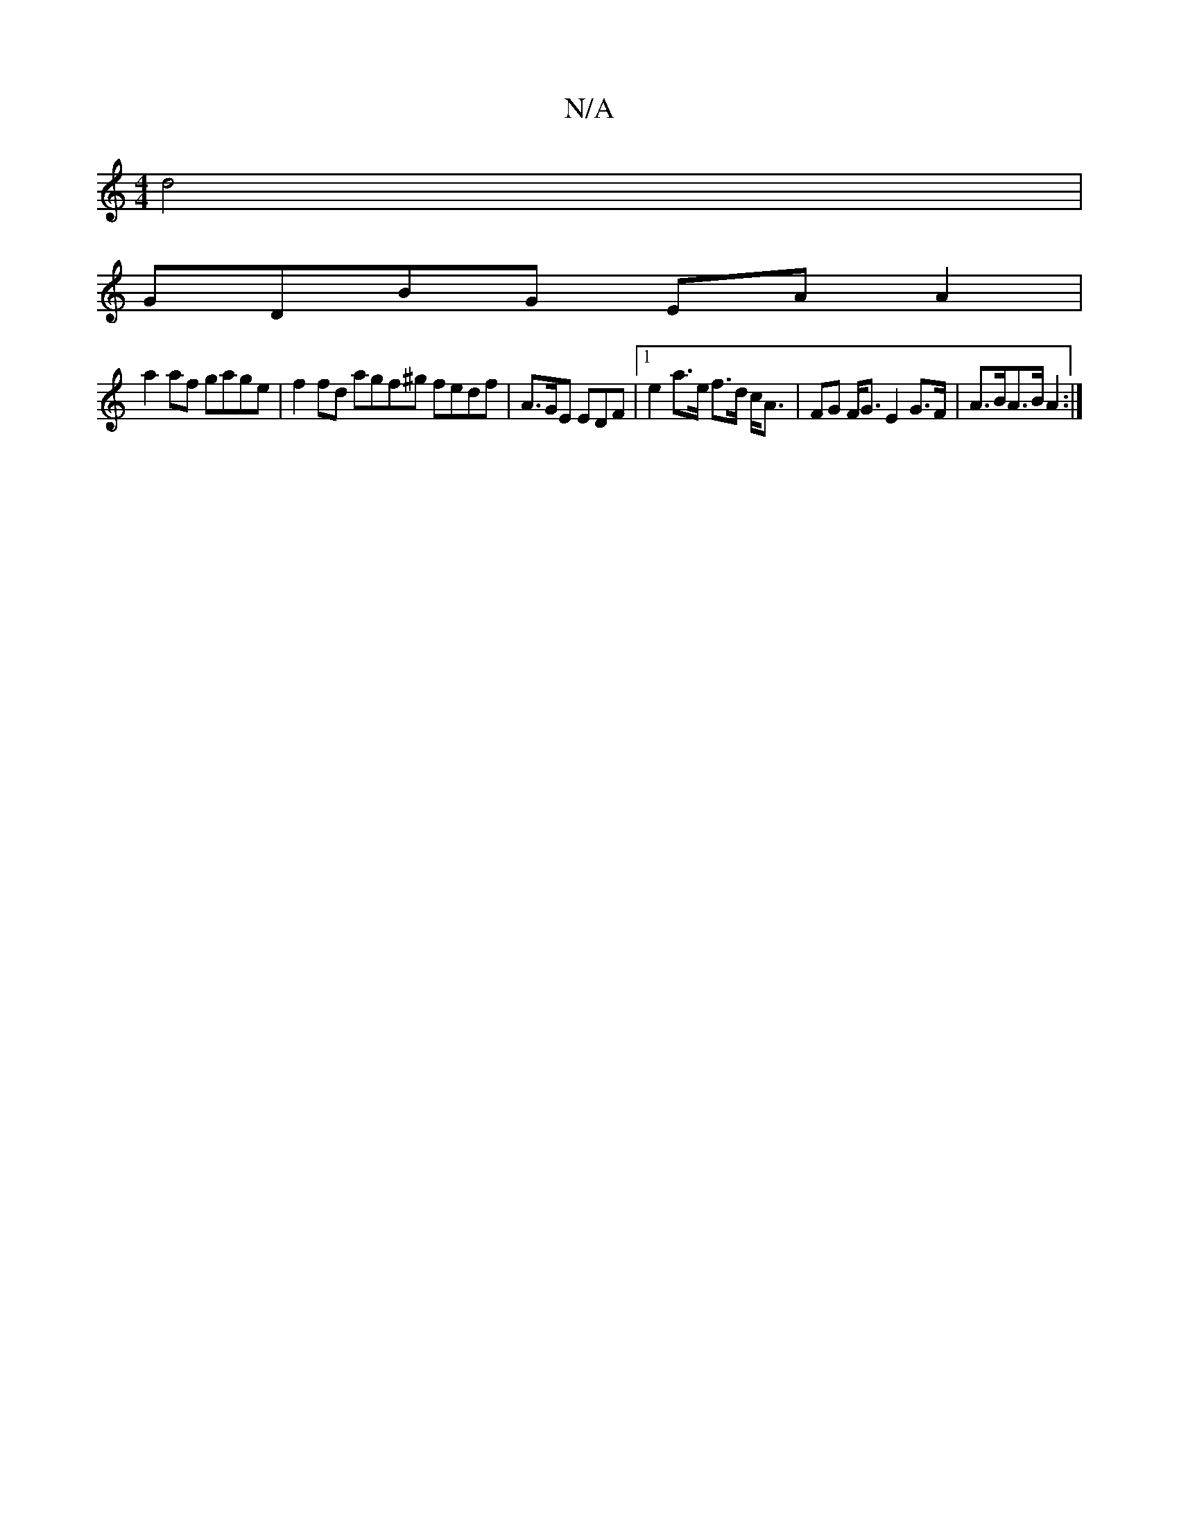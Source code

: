 X:1
T:N/A
M:4/4
R:N/A
K:Cmajor
 d4 |
GDBG EA A2 |
a2af gage | f2fd agf^g fedf |A>GE EDF |1 e2 a>e f>d c<A | FG F<G E2G>F | A>BA>B A2 :|

M:1/8] dcB DBG E3 E2 E |
A2B A2 B A2 B | ABA A2 A | fdd dGA | B2G B2c :|2 a2f|gag cAG|~A3A B/c